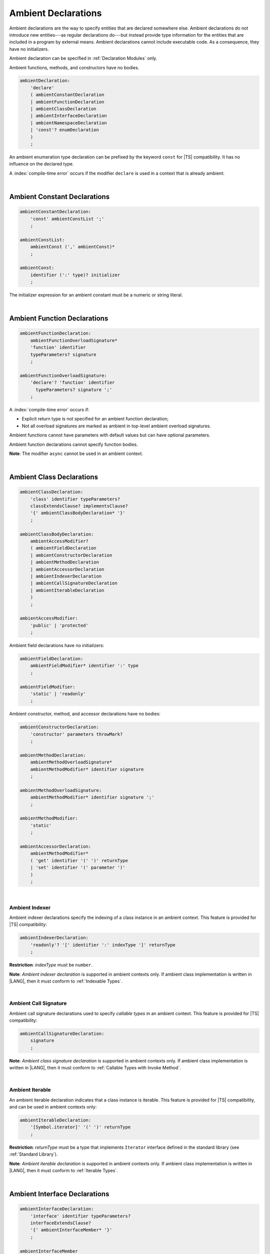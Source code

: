 ..
    Copyright (c) 2021-2024 Huawei Device Co., Ltd.
    Licensed under the Apache License, Version 2.0 (the "License");
    you may not use this file except in compliance with the License.
    You may obtain a copy of the License at
    http://www.apache.org/licenses/LICENSE-2.0
    Unless required by applicable law or agreed to in writing, software
    distributed under the License is distributed on an "AS IS" BASIS,
    WITHOUT WARRANTIES OR CONDITIONS OF ANY KIND, either express or implied.
    See the License for the specific language governing permissions and
    limitations under the License.

.. _Ambient Declarations:

Ambient Declarations
####################

.. meta:
    frontend_status: Done
    
Ambient declarations are the way to specify entities that are declared
somewhere else. Ambient declarations do not introduce new entities---as regular
declarations do---but instead provide type information for the entities that
are included in a program by external means. Ambient declarations cannot
include executable code. As a consequence, they have no initializers.

Ambient declaration can be specified in :ref:`Declaration Modules` only.

Ambient functions, methods, and constructors have no bodies.

.. index::
   ambient declaration
   declaration
   module
   entity
   executable code
   initializer
   initialization
   ambient function
   method
   constructor
   function


.. code-block:: abnf

    ambientDeclaration:
        'declare'
        ( ambientConstantDeclaration 
        | ambientFunctionDeclaration
        | ambientClassDeclaration
        | ambientInterfaceDeclaration
        | ambientNamespaceDeclaration
        | 'const'? enumDeclaration
        )
        ;

An ambient enumeration type declaration can be prefixed by the keyword
``const`` for |TS| compatibility. It has no influence on the declared type.

A :index:`compile-time error` occurs if the modifier ``declare`` is used in a
context that is already ambient:

.. code-block:: typescript
   :linenos:

    declare namespace A{
        declare function foo(): void // compile-time error
    }

.. index::
   compile-time error
   context
   modifier declare
   prefix
   keyword const
   compatibility
   ambient

|

.. _Ambient Constant Declarations:

Ambient Constant Declarations
*****************************

.. meta:
    frontend_status: Done
    
.. code-block:: abnf

    ambientConstantDeclaration:
        'const' ambientConstList ';'
        ;

    ambientConstList:
        ambientConst (',' ambientConst)*
        ;

    ambientConst:
        identifier (':' type)? initializer
        ;

The initializer expression for an ambient constant
must be a numeric or string literal.

.. index::
   ambient constant
   declaration
   type annotation
   initializer expression
   string literal
   numeric literal

|

.. _Ambient Function Declarations:

Ambient Function Declarations
*****************************

.. meta:
    frontend_status: Done
    
.. code-block:: abnf

    ambientFunctionDeclaration:
        ambientFunctionOverloadSignature*
        'function' identifier
        typeParameters? signature
        ;

    ambientFunctionOverloadSignature:
        'declare'? 'function' identifier
          typeParameters? signature ';'
        ;        

A :index:`compile-time error` occurs if:

-  Explicit return type is not specified for an ambient function declaration;
-  Not all overload signatures are marked as ambient in top-level ambient
   overload signatures.

.. index::
   ambient function declaration
   compile-time error
   type annotation
   return type
   overload signature
   top-level ambient overload signature

.. code-block:: typescript
   :linenos:

    declare function foo(x: number): void // ok
    declare function bar(x: number) // compile-time error

Ambient functions cannot have parameters with default values but can have
optional parameters.

Ambient function declarations cannot specify function bodies.

.. code-block:: typescript
   :linenos:

    declare function foo(x?: string): void // ok
    declare function bar(y: number = 1): void // compile-time error
    

**Note**: The modifier ``async`` cannot be used in an ambient context.

.. index::
   ambient function declaration
   value
   parameter
   modifier async
   function body
   ambient context

|

.. _Ambient Class Declarations:

Ambient Class Declarations
**************************

.. meta:
    frontend_status: Done
    
.. code-block:: abnf

    ambientClassDeclaration:
        'class' identifier typeParameters?
        classExtendsClause? implementsClause?
        '{' ambientClassBodyDeclaration* '}'
        ;

    ambientClassBodyDeclaration:
        ambientAccessModifier?
        ( ambientFieldDeclaration 
        | ambientConstructorDeclaration
        | ambientMethodDeclaration
        | ambientAccessorDeclaration
        | ambientIndexerDeclaration
        | ambientCallSignatureDeclaration
        | ambientIterableDeclaration
        )
        ;
    
    ambientAccessModifier:
        'public' | 'protected'
        ;


Ambient field declarations have no initializers:

.. index::
   ambient field declaration
   initializer

.. code-block:: abnf

    ambientFieldDeclaration:
        ambientFieldModifier* identifier ':' type
        ;

    ambientFieldModifier:
        'static' | 'readonly'
        ;       

Ambient constructor, method, and accessor declarations have no bodies:

.. code-block:: abnf

    ambientConstructorDeclaration:
        'constructor' parameters throwMark?
        ;

    ambientMethodDeclaration:
        ambientMethodOverloadSignature*
        ambientMethodModifier* identifier signature
        ;

    ambientMethodOverloadSignature:
        ambientMethodModifier* identifier signature ';'
        ;
        
    ambientMethodModifier:
        'static'
        ;       

    ambientAccessorDeclaration:
        ambientMethodModifier*
        ( 'get' identifier '(' ')' returnType 
        | 'set' identifier '(' parameter ')'
        )
        ;       

.. index::
   constructor
   method
   accessor

|

.. _Ambient Indexer:

Ambient Indexer
===============

.. meta:
    frontend_status: Done
       
Ambient indexer declarations specify the indexing of a class instance
in an ambient context. This feature is provided for |TS| compatibility:

.. code-block:: abnf

    ambientIndexerDeclaration:
        'readonly'? '[' identifier ':' indexType ']' returnType
        ;

**Restriction**: *indexType* must be ``number``.

.. index::
   ambient indexer declaration
   indexing
   class
   instance
   ambient context
   compatibility

.. code-block:: typescript
   :linenos:

    declare class C {
        [index: number]: number
    }


**Note**: *Ambient indexer declaration* is supported in ambient contexts only.
If ambient class implementation is written in |LANG|, then it must conform to
:ref:`Indexable Types`.

.. index::
   ambient indexer declaration
   ambient context
   ambient class
   implementation

|

.. _Ambient Call Signature:

Ambient Call Signature
======================

.. meta:
    frontend_status: Done
       
Ambient call signature declarations used to specify *callable types*
in an ambient context. This feature is provided for |TS| compatibility:

.. code-block:: abnf

    ambientCallSignatureDeclaration:
        signature
        ;

.. code-block:: typescript
   :linenos:

    declare class C {
        (someArg: number): boolean
    }

**Note**: *Ambient class signature declaration* is supported in ambient contexts
only. If ambient class implementation is written in |LANG|, then it must conform
to :ref:`Callable Types with Invoke Method`.

.. index::
   ambient call signature declaration
   ambient call signature
   callable type
   ambient context
   compatibility

|

.. _Ambient Iterable:

Ambient Iterable
================

.. meta:
    frontend_status: Done
       
An ambient iterable declaration indicates that a class instance is iterable.
This feature is provided for |TS| compatibility, and can be used in ambient
contexts only:

.. code-block:: abnf

    ambientIterableDeclaration:
        '[Symbol.iterator]' '(' ')' returnType
        ;

**Restriction**: *returnType* must be a type that
implements ``Iterator`` interface defined in the standard library (see
:ref:`Standard Library`).

.. code-block:: typescript
   :linenos:

    declare class C {
        [Symbol.iterator]: CIterator
    }


**Note**: *Ambient iterable declaration* is supported in ambient contexts only.
If ambient class implementation is written in |LANG|, then it must conform to
:ref:`Iterable Types`.

.. index::
   ambient iterable declaration
   class instance
   compatibility
   return type
   implementation
   interface

|

.. _Ambient Interface Declarations:

Ambient Interface Declarations
******************************

.. meta:
    frontend_status: Done
    
.. code-block:: abnf

    ambientInterfaceDeclaration:
        'interface' identifier typeParameters?
        interfaceExtendsClause? 
        '{' ambientInterfaceMember* '}'
        ;

    ambientInterfaceMember
        : interfaceProperty
        | interfaceMethodDeclaration
        | ambientIndexerDeclaration
        | ambientCallSignatureDeclaration
        | ambientIterableDeclaration
        ;

An ambient interface can contain additional members in the same manner as
an ambient class (see :ref:`Ambient Indexer`, :ref:`Ambient Call Signature`,
and :ref:`Ambient Iterable`).

.. index::
   ambient interface declaration
   ambient class

|

.. _Ambient Namespace Declarations:

Ambient Namespace Declarations
******************************

.. meta:
    frontend_status: Done

Namespaces are used to logically group multiple entities. |LANG| supports
ambient namespaces to provide better |TS| compatibility as |TS| often uses
them to specify the platform API or a third-party library API.

.. code-block:: abnf

    ambientNamespaceDeclaration:
        'namespace' identifier '{' ambientNamespaceElement* '}'
        ;

    ambientNamespaceElement:
        ambientNamespaceElementDeclaration | selectiveExportDirective
    ;

    ambientNamespaceElementDeclaration:
        'export'? 
        ( ambientConstantDeclaration
        | ambientFunctionDeclaration
        | ambientClassDeclaration
        | ambientInterfaceDeclaration
        | ambientNamespaceDeclaration
        | 'const'? enumDeclaration
        | typeAlias
        )
        ;

An enumeration type declaration can be prefixed by the keyword ``const`` for
|TS| compatibility. It has no influence on the declared type.

Only exported entities can be accessed outside a namespace.

Namespace nesting is allowed:

.. code-block:: typescript
   :linenos:

    declare namespace A {
        export namespace B {
            export function foo(): void;
        }
    }

A namespace is not an object but just a scope for entities that can only be
accessed by using qualified names.

.. index::
   namespace
   entity
   compatibility
   platform API
   third-party library API
   ambient iterable declaration
   qualified name
   access

|

.. _Implementing Ambient Namespace Declaration:

Implementing Ambient Namespace Declaration
==========================================

In case an *ambient namespace* is implemented in |LANG|, a namespace with the
same name must be declared (see :ref:`Namespace Declarations`) as the 
top-level declaration of a compilation unit. If a namespace is embedded into
another namespace, then all namespace names must be same as in ambient context.

A compilation unit that implements a namespace is the unit for which the
declaration module is built (see :ref:`Declaration Modules`).

.. index::
   ambient namespace declaration
   entity

.. raw:: pdf

   PageBreak


